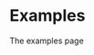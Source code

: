 #+HTML_HEAD: <link rel="stylesheet" type="text/css" href="../docstyle.css" />

#+OPTIONS: toc:nil
#+OPTIONS: num:nil

* Examples

The examples page
